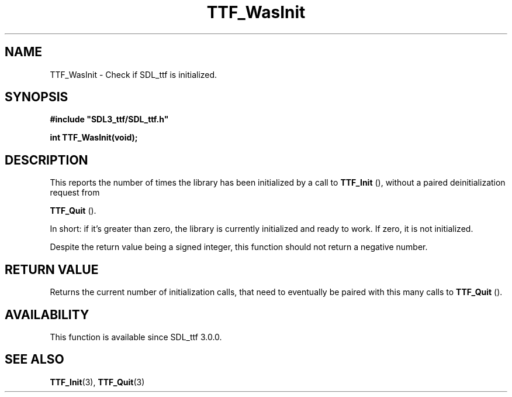 .\" This manpage content is licensed under Creative Commons
.\"  Attribution 4.0 International (CC BY 4.0)
.\"   https://creativecommons.org/licenses/by/4.0/
.\" This manpage was generated from SDL_ttf's wiki page for TTF_WasInit:
.\"   https://wiki.libsdl.org/SDL_ttf/TTF_WasInit
.\" Generated with SDL/build-scripts/wikiheaders.pl
.\"  revision release-2.20.0-151-g7684852
.\" Please report issues in this manpage's content at:
.\"   https://github.com/libsdl-org/sdlwiki/issues/new
.\" Please report issues in the generation of this manpage from the wiki at:
.\"   https://github.com/libsdl-org/SDL/issues/new?title=Misgenerated%20manpage%20for%20TTF_WasInit
.\" SDL_ttf can be found at https://libsdl.org/projects/SDL_ttf
.de URL
\$2 \(laURL: \$1 \(ra\$3
..
.if \n[.g] .mso www.tmac
.TH TTF_WasInit 3 "SDL_ttf 3.0.0" "SDL_ttf" "SDL_ttf3 FUNCTIONS"
.SH NAME
TTF_WasInit \- Check if SDL_ttf is initialized\[char46]
.SH SYNOPSIS
.nf
.B #include \(dqSDL3_ttf/SDL_ttf.h\(dq
.PP
.BI "int TTF_WasInit(void);
.fi
.SH DESCRIPTION
This reports the number of times the library has been initialized by a call
to 
.BR TTF_Init
(), without a paired deinitialization request from

.BR TTF_Quit
()\[char46]

In short: if it's greater than zero, the library is currently initialized
and ready to work\[char46] If zero, it is not initialized\[char46]

Despite the return value being a signed integer, this function should not
return a negative number\[char46]

.SH RETURN VALUE
Returns the current number of initialization calls, that need to eventually
be paired with this many calls to 
.BR TTF_Quit
()\[char46]

.SH AVAILABILITY
This function is available since SDL_ttf 3\[char46]0\[char46]0\[char46]

.SH SEE ALSO
.BR TTF_Init (3),
.BR TTF_Quit (3)
